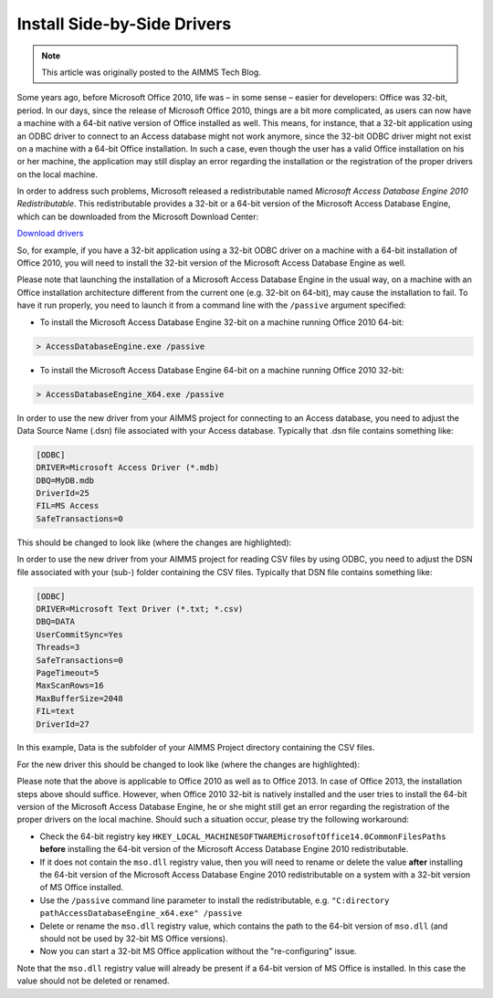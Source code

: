 ﻿Install Side-by-Side Drivers
================================

.. meta::
   :description: How to set up 32-bit and 64-bit Microsoft Access Drivers in parallel for AIMMS applications.
   :keywords: 32, 64, access, driver

.. note::

    This article was originally posted to the AIMMS Tech Blog.


 
Some years ago, before Microsoft Office 2010, life was – in some sense – easier for developers: Office was 32-bit, period. In our days, since the release of Microsoft Office 2010, things are a bit more complicated, as users can now have a machine with a 64-bit native version of Office installed as well. This means, for instance, that a 32-bit application using an ODBC driver to connect to an Access database might not work anymore, since the 32-bit ODBC driver might not exist on a machine with a 64-bit Office installation. In such a case, even though the user has a valid Office installation on his or her machine, the application may still display an error regarding the installation or the registration of the proper drivers on the local machine.

In order to address such problems, Microsoft released a redistributable named *Microsoft Access Database Engine 2010 Redistributable*. This redistributable provides a 32-bit or a 64-bit version of the Microsoft Access Database Engine, which can be downloaded from the Microsoft Download Center:

`Download drivers <http://www.microsoft.com/en-us/download/details.aspx?id=13255>`_
 
So, for example, if you have a 32-bit application using a 32-bit ODBC driver on a machine with a 64-bit installation of Office 2010, you will need to install the 32-bit version of the Microsoft Access Database Engine as well.

Please note that launching the installation of a Microsoft Access Database Engine in the usual way, on a machine with an Office installation architecture different from the current one (e.g. 32-bit on 64-bit), may cause the installation to fail. To have it run properly, you need to launch it from a command line with the ``/passive`` argument specified:

* To install the Microsoft Access Database Engine 32-bit on a machine running Office 2010 64-bit:

.. code-block:: none

    > AccessDatabaseEngine.exe /passive


* To install the Microsoft Access Database Engine 64-bit on a machine running Office 2010 32-bit:

.. code-block:: none

    > AccessDatabaseEngine_X64.exe /passive

In order to use the new driver from your AIMMS project for connecting to an Access database, you need to adjust the Data Source Name (.dsn) file associated with your Access database. Typically that .dsn file contains something like:

.. code-block:: none

    [ODBC]
    DRIVER=Microsoft Access Driver (*.mdb)
    DBQ=MyDB.mdb
    DriverId=25
    FIL=MS Access
    SafeTransactions=0

This should be changed to look like (where the changes are highlighted):

.. code-block:: none
    :emphasize-lines: 2,3
    
    [ODBC]
    DRIVER=Microsoft Access Driver (*.mdb, *.accdb)
    DBQ=.MyDB.mdb
    DriverId=25
    FIL=MS Access
    SafeTransactions=0

    
In order to use the new driver from your AIMMS project for reading CSV files by using ODBC, you need to adjust the DSN file associated with your (sub-) folder containing the CSV files. Typically that DSN file contains something like:

.. code-block:: none

    [ODBC]
    DRIVER=Microsoft Text Driver (*.txt; *.csv)
    DBQ=DATA
    UserCommitSync=Yes
    Threads=3
    SafeTransactions=0
    PageTimeout=5
    MaxScanRows=16
    MaxBufferSize=2048
    FIL=text
    DriverId=27

    
In this example, Data is the subfolder of your AIMMS Project directory containing the CSV files.

For the new driver this should be changed to look like (where the changes are highlighted):

.. code-block:: none
    :emphasize-lines: 3,12
    
    [ODBC]
    DRIVER=Microsoft Access Text Driver (*.txt, *.csv)
    DBQ=.DATA
    UserCommitSync=Yes
    Threads=3
    SafeTransactions=0
    PageTimeout=5
    MaxScanRows=16
    MaxBufferSize=2048
    FIL=text
    DriverId=27
    Extensions=txt,csv,tab,asc

    
Please note that the above is applicable to Office 2010 as well as to Office 2013. In case of Office 2013, the installation steps above should suffice. However, when Office 2010 32-bit is natively installed and the user tries to install the 64-bit version of the Microsoft Access Database Engine, he or she might still get an error regarding the registration of the proper drivers on the local machine. Should such a situation occur, please try the following workaround:

* Check the 64-bit registry key ``HKEY_LOCAL_MACHINESOFTWAREMicrosoftOffice14.0CommonFilesPaths`` **before** installing the 64-bit version of the Microsoft Access Database Engine 2010 redistributable.

* If it does not contain the ``mso.dll`` registry value, then you will need to rename or delete the value **after** installing the 64-bit version of the Microsoft Access Database Engine 2010 redistributable on a system with a 32-bit version of MS Office installed.

* Use the ``/passive`` command line parameter to install the redistributable, e.g. ``"C:directory pathAccessDatabaseEngine_x64.exe" /passive``

* Delete or rename the ``mso.dll`` registry value, which contains the path to the 64-bit version of ``mso.dll`` (and should not be used by 32-bit MS Office versions).

* Now you can start a 32-bit MS Office application without the "re-configuring" issue.

Note that the ``mso.dll`` registry value will already be present if a 64-bit version of MS Office is installed. In this case the value should not be deleted or renamed.







